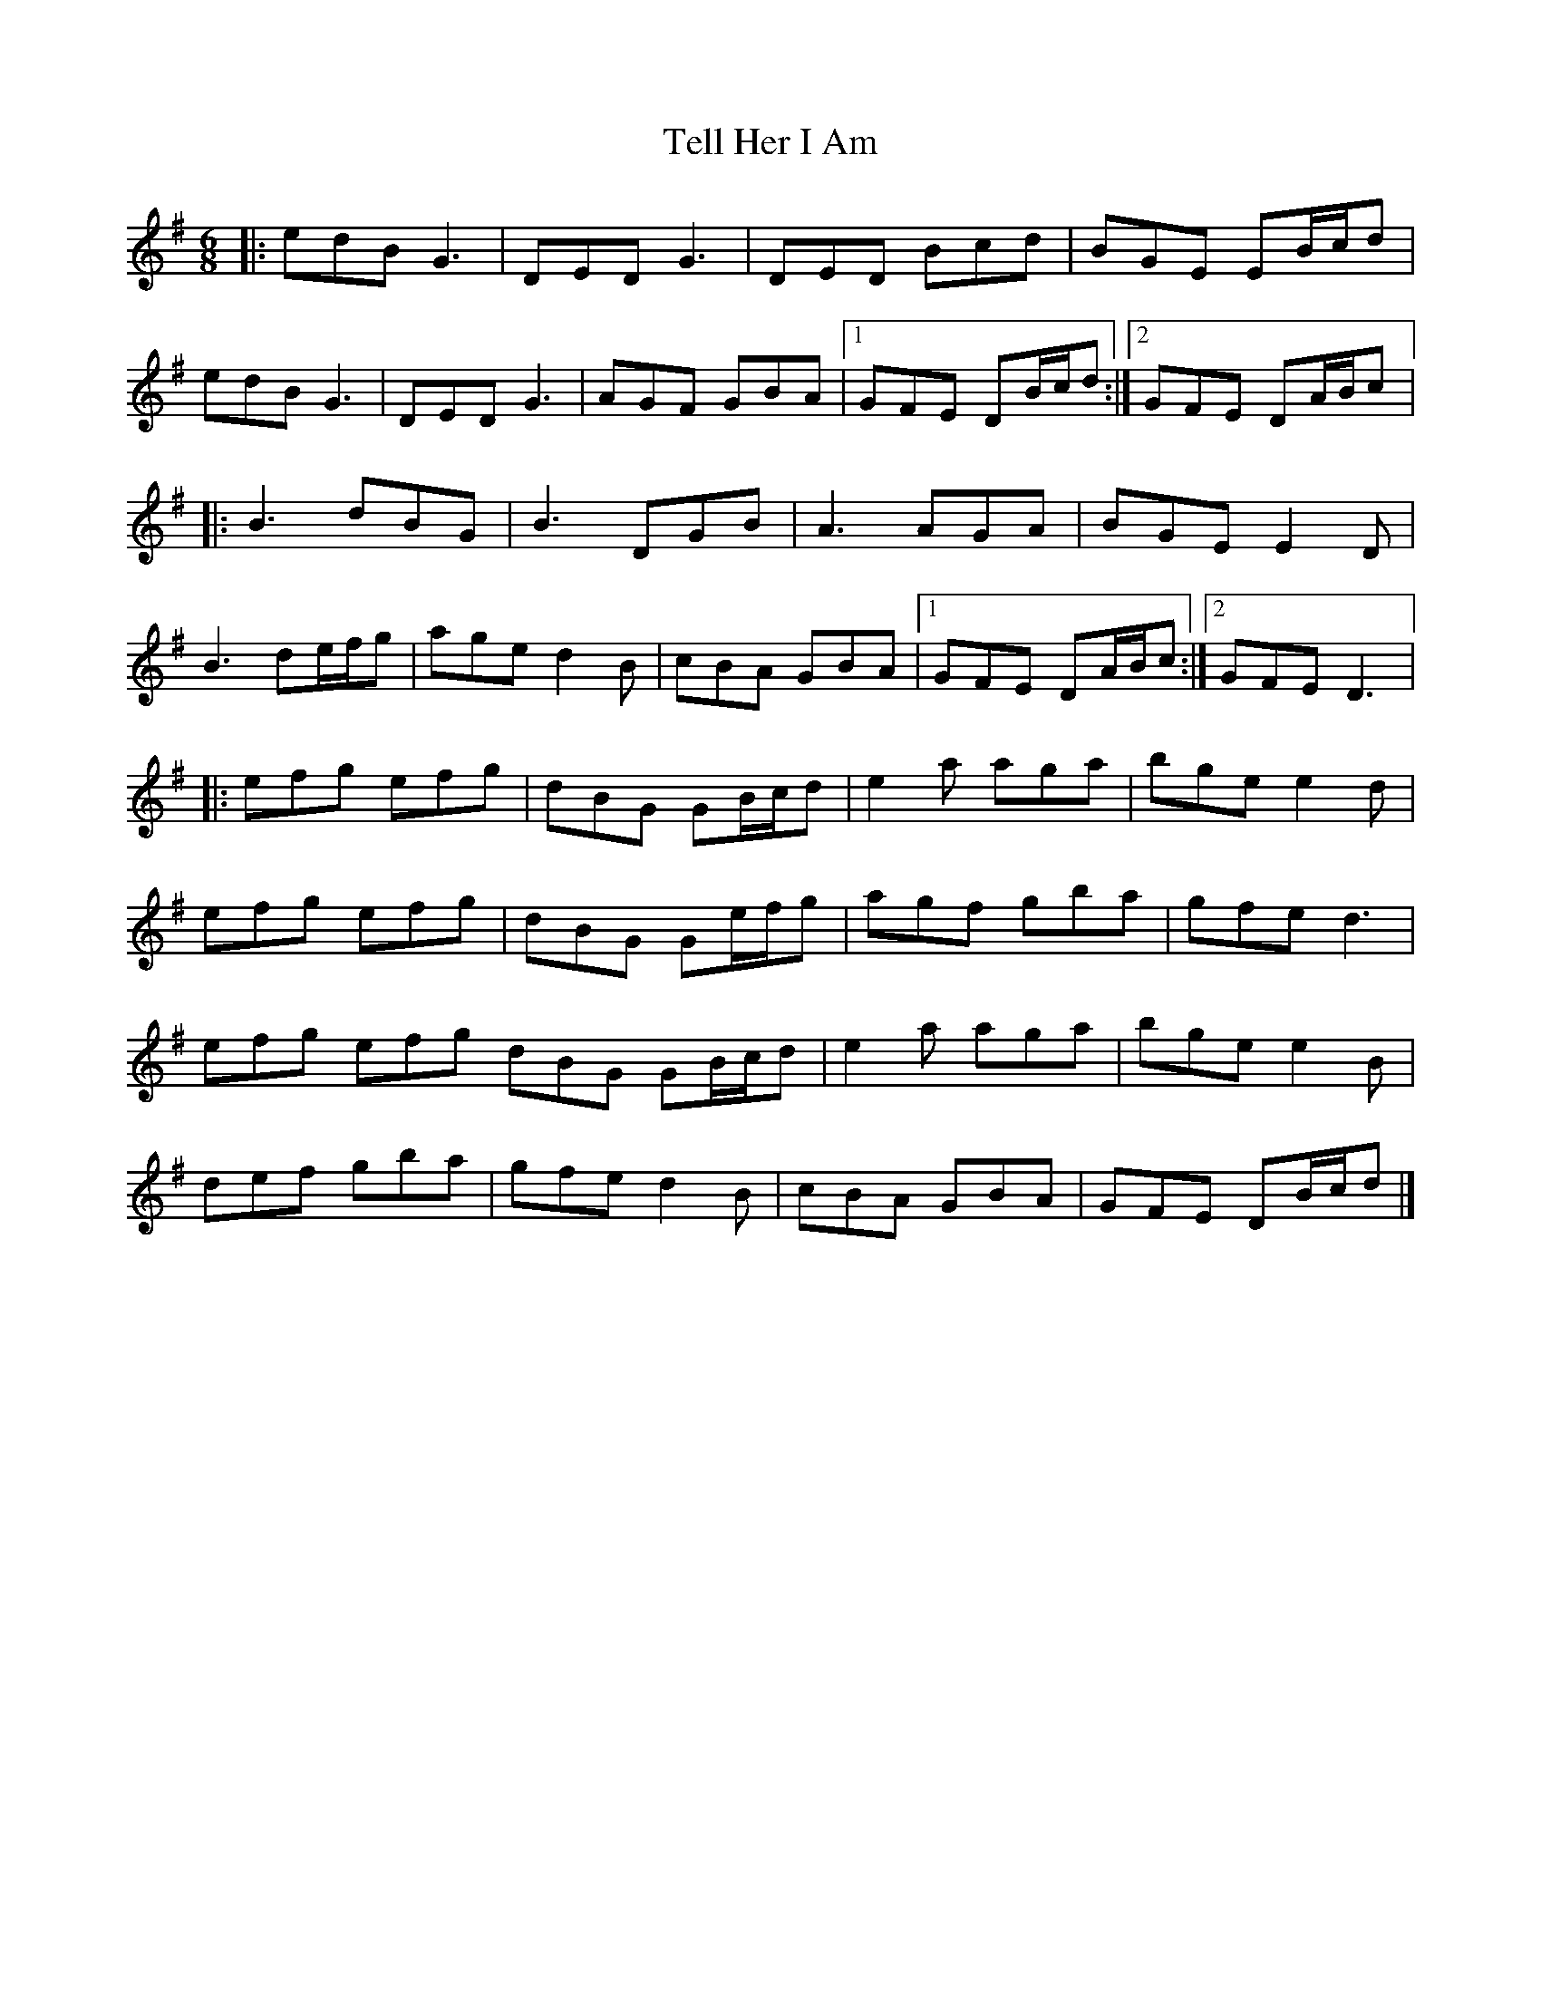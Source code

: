 X:150
T:Tell Her I Am
N:Donal O'Connor and John McSherry - Tripswitch
Z:robin.beech@mcgill.ca
R:jig
M:6/8
L:1/8
K:G
|: edB G3 | DED G3 | DED Bcd | BGE EB/c/d |
edB G3 | DED G3 | AGF GBA |1 GFE DB/c/d :|2 GFE DA/B/c |:
B3 dBG | B3 DGB | A3 AGA | BGE E2D |
B3 de/f/g | age d2B | cBA GBA |1 GFE DA/B/c :|2 GFE D3 |:
efg efg | dBG GB/c/d | e2a aga | bge e2d |
efg efg | dBG Ge/f/g | agf gba | gfe d3 |
efg efg dBG GB/c/d | e2a aga | bge e2B |
def gba | gfe d2B | cBA GBA | GFE DB/c/d |]
